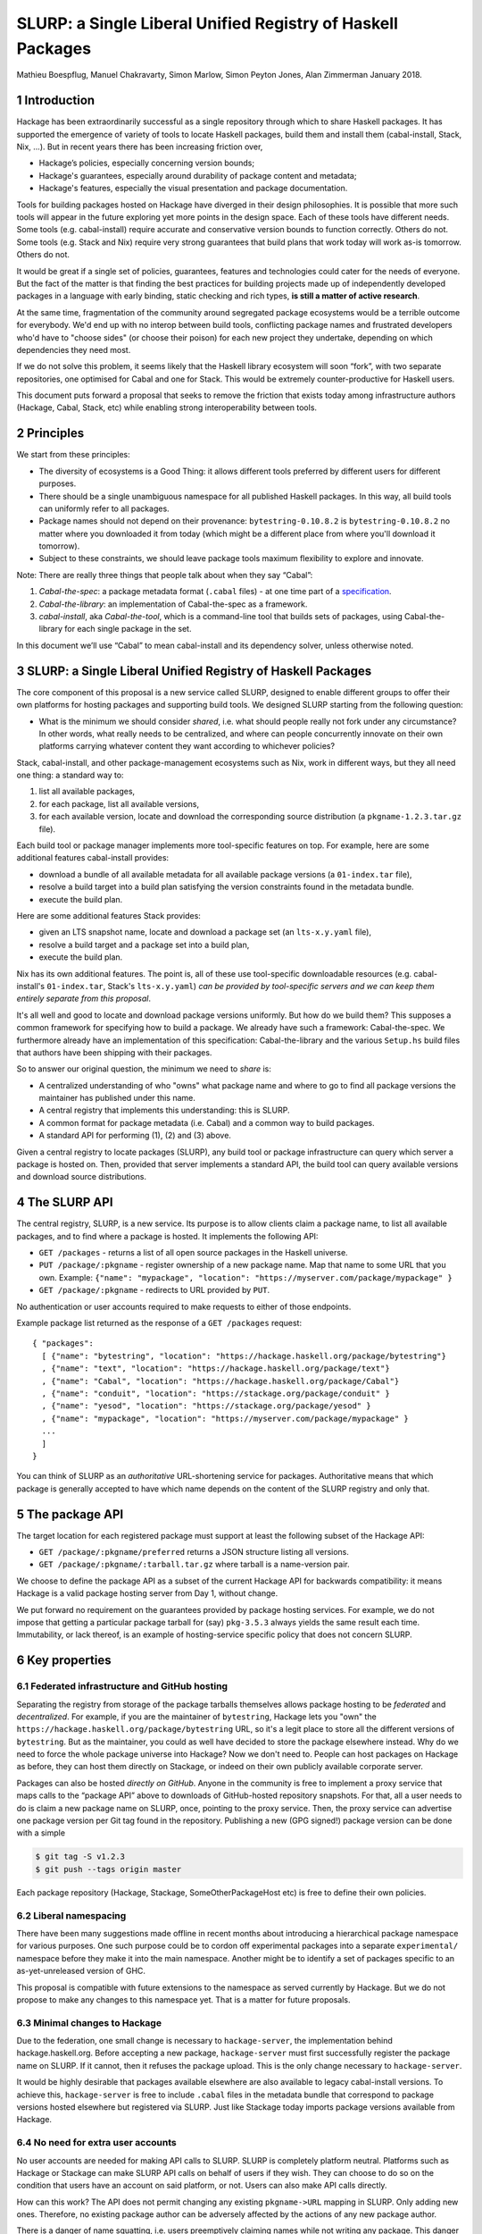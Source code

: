 .. proposal-number:: Leave blank. This will be filled in when the proposal is
                     accepted.

.. highlight:: haskell
SLURP: a Single Liberal Unified Registry of Haskell Packages
================================================

Mathieu Boespflug, Manuel Chakravarty, Simon Marlow, Simon Peyton Jones, Alan Zimmerman
January 2018.

1 Introduction
--------------

Hackage has been extraordinarily successful as a single repository
through which to share Haskell packages. It has supported the emergence
of variety of tools to locate Haskell packages, build them and install
them (cabal-install, Stack, Nix, ...). But in recent years there has
been increasing friction over,

-  Hackage’s policies, especially concerning version bounds;
-  Hackage's guarantees, especially around durability of package content
   and metadata;
-  Hackage's features, especially the visual presentation and package
   documentation.

Tools for building packages hosted on Hackage have diverged in their
design philosophies. It is possible that more such tools will appear in
the future exploring yet more points in the design space. Each of these
tools have different needs. Some tools (e.g. cabal-install) require
accurate and conservative version bounds to function correctly. Others
do not. Some tools (e.g. Stack and Nix) require very strong guarantees
that build plans that work today will work as-is tomorrow. Others do
not.

It would be great if a single set of policies, guarantees, features and
technologies could cater for the needs of everyone. But the fact of the
matter is that finding the best practices for building projects made up
of independently developed packages in a language with early binding,
static checking and rich types, **is still a matter of active
research**.

At the same time, fragmentation of the community around segregated
package ecosystems would be a terrible outcome for everybody. We'd end
up with no interop between build tools, conflicting package names and
frustrated developers who'd have to "choose sides" (or choose their
poison) for each new project they undertake, depending on which
dependencies they need most.

If we do not solve this problem, it seems likely that the Haskell
library ecosystem will soon “fork”, with two separate repositories, one
optimised for Cabal and one for Stack. This would be extremely
counter-productive for Haskell users.

This document puts forward a proposal that seeks to remove the friction
that exists today among infrastructure authors (Hackage, Cabal, Stack,
etc) while enabling strong interoperability between tools.

2 Principles
------------

We start from these principles:

-  The diversity of ecosystems is a Good Thing: it allows different
   tools preferred by different users for different purposes.
-  There should be a single unambiguous namespace for all published
   Haskell packages. In this way, all build tools can uniformly refer to
   all packages.
-  Package names should not depend on their provenance:
   ``bytestring-0.10.8.2`` is ``bytestring-0.10.8.2`` no matter where
   you downloaded it from today (which might be a different place from
   where you'll download it tomorrow).
-  Subject to these constraints, we should leave package tools maximum
   flexibility to explore and innovate.

Note: There are really three things that people talk about when they say
“Cabal”:

1. *Cabal-the-spec*: a package metadata format (``.cabal`` files) - at
   one time part of a
   `specification <https://www.haskell.org/cabal/proposal/pkg-spec.pdf>`__.
2. *Cabal-the-library*: an implementation of Cabal-the-spec as a
   framework.
3. *cabal-install*, aka *Cabal-the-tool*, which is a command-line tool
   that builds sets of packages, using Cabal-the-library for each single
   package in the set.

In this document we’ll use “Cabal” to mean cabal-install and its
dependency solver, unless otherwise noted.

3 SLURP: a Single Liberal Unified Registry of Haskell Packages
--------------------------------------------------------------

The core component of this proposal is a new service called SLURP,
designed to enable different groups to offer their own platforms for
hosting packages and supporting build tools. We designed SLURP starting
from the following question:

-  What is the minimum we should consider *shared*, i.e. what should
   people really not fork under any circumstance? In other words, what
   really needs to be centralized, and where can people concurrently
   innovate on their own platforms carrying whatever content they want
   according to whichever policies?

Stack, cabal-install, and other package-management ecosystems such as
Nix, work in different ways, but they all need one thing: a standard way
to:

1. list all available packages,
2. for each package, list all available versions,
3. for each available version, locate and download the corresponding
   source distribution (a ``pkgname-1.2.3.tar.gz`` file).

Each build tool or package manager implements more tool-specific
features on top. For example, here are some additional features
cabal-install provides:

-  download a bundle of all available metadata for all available package
   versions (a ``01-index.tar`` file),
-  resolve a build target into a build plan satisfying the version
   constraints found in the metadata bundle.
-  execute the build plan.

Here are some additional features Stack provides:

-  given an LTS snapshot name, locate and download a package set (an
   ``lts-x.y.yaml`` file),
-  resolve a build target and a package set into a build plan,
-  execute the build plan.

Nix has its own additional features. The point is, all of these use
tool-specific downloadable resources (e.g. cabal-install's
``01-index.tar``, Stack's ``lts-x.y.yaml``) *can be provided by
tool-specific servers and we can keep them entirely separate from this
proposal*.

It's all well and good to locate and download package versions
uniformly. But how do we build them? This supposes a common framework
for specifying how to build a package. We already have such a framework:
Cabal-the-spec. We furthermore already have an implementation of this
specification: Cabal-the-library and the various ``Setup.hs`` build
files that authors have been shipping with their packages.

So to answer our original question, the minimum we need to *share* is:

-  A centralized understanding of who "owns" what package name and where
   to go to find all package versions the maintainer has published under
   this name.
-  A central registry that implements this understanding: this is SLURP.
-  A common format for package metadata (i.e. Cabal) and a common way to
   build packages.
-  A standard API for performing (1), (2) and (3) above.

Given a central registry to locate packages (SLURP), any build tool or
package infrastructure can query which server a package is hosted on.
Then, provided that server implements a standard API, the build tool can
query available versions and download source distributions.

4 The SLURP API
---------------

The central registry, SLURP, is a new service. Its purpose is to allow
clients claim a package name, to list all available packages, and to
find where a package is hosted. It implements the following API:

-  ``GET /packages`` - returns a list of all open source packages in the
   Haskell universe.
-  ``PUT /package/:pkgname`` - register ownership of a new package name.
   Map that name to some URL that you own. Example:
   ``{"name": "mypackage", "location": "https://myserver.com/package/mypackage" }``
-  ``GET /package/:pkgname`` - redirects to URL provided by ``PUT``.

No authentication or user accounts required to make requests to either
of those endpoints.

Example package list returned as the response of a ``GET /packages``
request:
::

    { "packages":
      [ {"name": "bytestring", "location": "https://hackage.haskell.org/package/bytestring"}
      , {"name": "text", "location": "https://hackage.haskell.org/package/text"}
      , {"name": "Cabal", "location": "https://hackage.haskell.org/package/Cabal"}
      , {"name": "conduit", "location": "https://stackage.org/package/conduit" }
      , {"name": "yesod", "location": "https://stackage.org/package/yesod" }
      , {"name": "mypackage", "location": "https://myserver.com/package/mypackage" }
      ...
      ]
    }

You can think of SLURP as an *authoritative* URL-shortening service for
packages. Authoritative means that which package is generally accepted
to have which name depends on the content of the SLURP registry and only
that.

5 The package API
-----------------

The target location for each registered package must support at least
the following subset of the Hackage API:

-  ``GET /package/:pkgname/preferred`` returns a JSON structure listing
   all versions.
-  ``GET /package/:pkgname/:tarball.tar.gz`` where tarball is a
   name-version pair.

We choose to define the package API as a subset of the current Hackage
API for backwards compatibility: it means Hackage is a valid package
hosting server from Day 1, without change.

We put forward no requirement on the guarantees provided by package
hosting services. For example, we do not impose that getting a
particular package tarball for (say) ``pkg-3.5.3`` always yields the
same result each time. Immutability, or lack thereof, is an
example of hosting-service specific policy that does not concern SLURP.

6 Key properties
----------------

6.1 Federated infrastructure and GitHub hosting
~~~~~~~~~~~~~~~~~~~~~~~~~~~~~~~~~~~~~~~~~~~~~~~

Separating the registry from storage of the package tarballs themselves
allows package hosting to be *federated* and *decentralized*. 
For example, if you are
the maintainer of ``bytestring``, Hackage lets you "own" the
``https://hackage.haskell.org/package/bytestring`` URL, so it's a legit
place to store all the different versions of ``bytestring``. But as the
maintainer, you could as well have decided to store the package
elsewhere instead. Why do we need to force the whole package universe
into Hackage? Now we don't need to. People can host packages on Hackage
as before, they can host them directly on Stackage, or indeed on their
own publicly available corporate server.

Packages can also be hosted *directly on GitHub*.
Anyone in the community is free to implement a proxy service that maps
calls to the “package API” above to downloads of GitHub-hosted
repository snapshots. For that, all a user needs to do is claim a new
package name on SLURP, once, pointing to the proxy service. Then, the
proxy service can advertise one package version per Git tag found in the
repository. Publishing a new (GPG signed!) package version can be done
with a simple

.. code:: console

    $ git tag -S v1.2.3
    $ git push --tags origin master

Each package repository (Hackage, Stackage, SomeOtherPackageHost etc) is
free to define their own policies.

6.2 Liberal namespacing
~~~~~~~~~~~~~~~~~~~~~~~

There have been many suggestions made offline in recent months about
introducing a hierarchical package namespace for various purposes. One
such purpose could be to cordon off experimental packages into a separate
``experimental/`` namespace before they make it into the main namespace.
Another might be to identify a set of packages specific to
an as-yet-unreleased version of GHC.

This proposal is compatible with future extensions to the namespace as
served currently by Hackage. But we do not propose to make any changes
to this namespace yet. That is a matter for future proposals.

6.3 Minimal changes to Hackage
~~~~~~~~~~~~~~~~~~~~~~~~~~~~~~

Due to the federation, one small change is necessary to
``hackage-server``, the implementation behind hackage.haskell.org.
Before accepting a new package, ``hackage-server`` must first
successfully register the package name on SLURP. If it cannot, then it
refuses the package upload. This is the only change necessary to
``hackage-server``.

It would be highly desirable that packages available elsewhere are also
available to legacy cabal-install versions. To achieve this,
``hackage-server`` is free to include ``.cabal`` files in the metadata
bundle that correspond to package versions hosted elsewhere but
registered via SLURP. Just like Stackage today imports package versions
available from Hackage.

6.4 No need for extra user accounts
~~~~~~~~~~~~~~~~~~~~~~~~~~~~~~~~~~~

No user accounts are needed for making API calls to SLURP. SLURP is
completely platform neutral. Platforms such as Hackage or Stackage can
make SLURP API calls on behalf of users if they wish. They can choose to
do so on the condition that users have an account on said platform, or
not. Users can also make API calls directly.

How can this work? The API does not permit changing any existing
``pkgname->URL`` mapping in SLURP. Only adding new ones. Therefore, no
existing package author can be adversely affected by the actions of any
new package author.

There is a danger of name squatting, i.e. users preemptively claiming
names while not writing any package. This danger already exists for
Hackage itself. The solution for dealing with that is exactly the same
as for Hackage: define a policy for what constitutes a Haskell package,
what constitutes name squatting, and appoint a small group of trustees
to enforce the policy. Initially, the trustees can be the union of
Hackage trustees and Stackage curators. No matter the chosen policy, the
implementation of SLURP and the API remain the same.

More than just name squatting, just like for Hackage, it’s conceivable
that bad actors could run scripts to carpet bomb the package namespace.
It’s easier to do so on SLURP than on Hackage (no user accounts). But in
practice, this hasn’t been a major problem for other package managers
with similar designs (e.g. Bower).

7 Conclusion
------------

With SLURP, no service is *the* privileged place in the Haskell
universe for hosting packages. Different actors in the community are
free to build more package hosting services, without adversely affecting
any of the existing ones or breaking backwards compatibility with
existing build tools, all the while preserving two crucial properties:

-  Package names remain independent of where they are hosted or who is
   currently maintaining them.
-  Package names uniquely and unambiguously map to a single endpoint
   where the available versions can be listed and package tarballs
   downloaded.

This design is hardly new and has been validated on a larger scale than
the Haskell community in the past. Bower for JavaScript (and also used
by PureScript) has grown to about 60k packages, likewise with a registry
of pointers to federated package repositories, and likewise doing so
without requiring authentication. OPAM, the now dominant package manager
in the OCaml community, features similar federation. The registry is
stored in a Git repository and package additions are updates are
uniformly managed via pull requests on GitHub.

8 What will happen if we do nothing?
------------------------------------

If we do nothing it seems likely that the Stack community will create a
separate Haskell package repository. No one wants this, because it
imposes heavy costs on Haskell users:

-  We’d get conflicts when the two repos used the same package name for
   different packages
-  Users would have two repositories to search in
-  Currently a package that builds with stack can, with minor effort, be
   made to build using cabal too. With two completely separate
   repositories, the two will diverge and this cross-ecosystem transfer
   will become much more difficult.
-  The meta-data format (i.e. the .cabal file) syntax might well start
   to diverge, which would make life harder for users.
-  Source-code mining tools (e.g search, discovery, etc) would have two
   places and perhaps two metadata formats to handle.
-  Since each would doubtless seek to mirror packages in the other,
   there would be much duplication and (more damagingly)
   near-duplication, which would make life harder for both users and
   tooling.

Perhaps, after a long time, one ecosystem or another will become
de-facto dominant. But there would be considerable pain to thousands of
Haskell users meanwhile.

That is terrible! We have so much in common.

-  Everyone wants Haskell to succeed and be widely used
-  Everyone wants Haskell users to have a frictionless experience of
   using libraries written by others
-  Everyone is trying hard to do the Right Thing

That makes it tantalising that we are having difficulty finding a
solution. But it also makes us optimistic that we can find one if we
work together.

Appendix A: SLURP governance and terms of use
---------------------------------------------

The below is an example policy document. It should be discussed
independently of the technical proposal above: none of the below imposes
any additional constraints on the implementation.

Governance
~~~~~~~~~~

SLURP will be governed by the *SLURP trustees*.

The SLURP trustees include representatives from the various stakeholders
whose composition will change as the ecosystems around SLURP changes.
Initially, we propose the SLURP trustees to be comprised of (1) one
representative of the Hackage maintainers, (2) one representative of the
Stackage curators, and (3) one member-at-large from the general Haskell
community. The number of trustees can change over time. The
member-at-large will chair the group of trustees.


Changes to the composition of the SLURP trustees are decided by the SLURP trustees and need to be unanimous. All other decisions are made by simple majority vote if there is a dispute among the trustees.
This governance mechanism is, by design, lightweight; for example, the number of trustees is small.  If, in the light of experience, it seems that a more substantial mechanism is needed, we can revisit the issue as a community.

Terms of use
~~~~~~~~~~~~

Users of SLURP agree to abide by the rules stated in the following. IP
addresses or IP ranges of users who repeatedly violate the terms of use
may be blocked. This decision is made by the SLURP trustees.

§1 Valid SLURP entries
^^^^^^^^^^^^^^^^^^^^^^

Any entry added with ``PUT /package/:pkgname`` that maps the new package
name *pkgname* to the URL *url* must abide by the following
restrictions:

-  Both the *pkgname* and the *url* must not already exist in the
   registry.
-  The *pkgname* must not be unlawful, threatening, abusive, libelous,
   defamatory, obscene, offensive, indecent, pornographic, profane, or
   otherwise objectionable.
-  The endpoint identified by *url* must conform to the specification
   given in the section entitled ”The package API”, and must continue to
   do so over time. Endpoints that no longer conform to the
   specification are liable to removal from the SLURP registry after one
   month.
-  The tarballs that can be obtained via that package API need to be
   genuine Haskell packages. This means that the tarballs must include
   package metadata and a build file that conforms to Cabal-the-spec.
   This metadata must (1) identify the packages as *pkgname* and (2)
   include valid license and copyright information.

§2 Squatting
^^^^^^^^^^^^

Clients may not put undue load on the SLURP server. If the package list
needs to be accessed frequently, it ought to be cached locally. 
Spamming SLURP with package entries is prohibited. A package entry is considered
spam if the none of the versions available at the given location have
any genuine function. This judgement is made by a human, and attempts to
"game" squatting by making pseudo-functional packages will increase, not
decrease, the likelihood that the SLURP trustees will transfer the
package to a user who requests it.

§3 Changing SLURP entries
^^^^^^^^^^^^^^^^^^^^^^^^^

Generally, the SLURP registry is append-only; entries do not change.

Exceptionally, they may be changed, but that requires human
intervention. Requests for change of a package entry are made by email
to an address designated by the SLURP trustees. The email needs to
include a reason for the change and the new entry needs to conform to
the restrictions in §1. The final decision of whether to change an entry
lies with the SLURP trustees.
